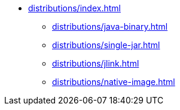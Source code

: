 * xref:distributions/index.adoc[]
** xref:distributions/java-binary.adoc[]
** xref:distributions/single-jar.adoc[]
** xref:distributions/jlink.adoc[]
** xref:distributions/native-image.adoc[]
